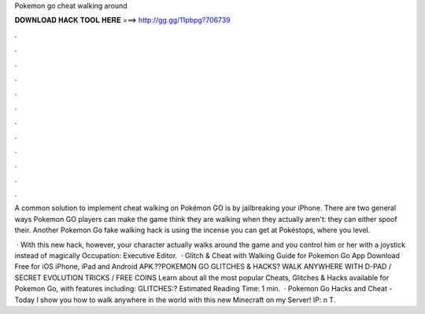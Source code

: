Pokemon go cheat walking around



𝐃𝐎𝐖𝐍𝐋𝐎𝐀𝐃 𝐇𝐀𝐂𝐊 𝐓𝐎𝐎𝐋 𝐇𝐄𝐑𝐄 ===> http://gg.gg/11pbpg?706739



.



.



.



.



.



.



.



.



.



.



.



.

A common solution to implement cheat walking on Pokémon GO is by jailbreaking your iPhone. There are two general ways Pokemon GO players can make the game think they are walking when they actually aren't: they can either spoof their. Another Pokemon Go fake walking hack is using the incense you can get at Pokéstops, where you level.

 · With this new hack, however, your character actually walks around the game and you control him or her with a joystick instead of magically Occupation: Executive Editor.  · Glitch & Cheat with Walking Guide for Pokemon Go App Download Free for iOS iPhone, iPad and Android APK.??POKEMON GO GLITCHES & HACKS? WALK ANYWHERE WITH D-PAD / SECRET EVOLUTION TRICKS / FREE COINS Learn about all the most popular Cheats, Glitches & Hacks available for Pokemon Go, with features including: GLITCHES:? Estimated Reading Time: 1 min.  · Pokemon Go Hacks and Cheat - Today I show you how to walk anywhere in the world with this new  Minecraft on my Server! IP: n T.

